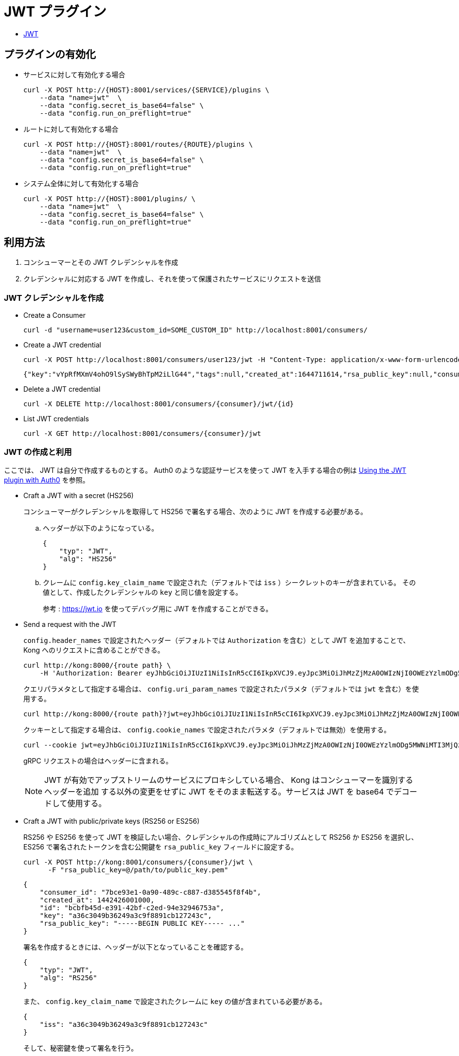 = JWT プラグイン

* https://docs.konghq.com/hub/kong-inc/jwt/[JWT]

== プラグインの有効化

* サービスに対して有効化する場合
+
[source,shell]
----
curl -X POST http://{HOST}:8001/services/{SERVICE}/plugins \
    --data "name=jwt"  \
    --data "config.secret_is_base64=false" \
    --data "config.run_on_preflight=true"
----
* ルートに対して有効化する場合
+
[source,shell]
----
curl -X POST http://{HOST}:8001/routes/{ROUTE}/plugins \
    --data "name=jwt"  \
    --data "config.secret_is_base64=false" \
    --data "config.run_on_preflight=true"
----
* システム全体に対して有効化する場合
+
[source,shell]
----
curl -X POST http://{HOST}:8001/plugins/ \
    --data "name=jwt"  \
    --data "config.secret_is_base64=false" \
    --data "config.run_on_preflight=true"
----

== 利用方法

. コンシューマーとその JWT クレデンシャルを作成
. クレデンシャルに対応する JWT を作成し、それを使って保護されたサービスにリクエストを送信

=== JWT クレデンシャルを作成

* Create a Consumer
+
[source,shell]
----
curl -d "username=user123&custom_id=SOME_CUSTOM_ID" http://localhost:8001/consumers/
----
* Create a JWT credential
+
[source,shell]
----
curl -X POST http://localhost:8001/consumers/user123/jwt -H "Content-Type: application/x-www-form-urlencoded"
----
+
[source,json]
----
{"key":"vYpRfMXmV4ohO9lSySWyBhTpM2iLlG44","tags":null,"created_at":1644711614,"rsa_public_key":null,"consumer":{"id":"abae9244-d5e7-4f3a-aafd-c0e86f626950"},"algorithm":"HS256","secret":"aLrq8z7luW6puw3A0tdZmyyxeYQSnkf3","id":"205d9f01-6982-413d-8643-371c02426474"}
----
* Delete a JWT credential
+
[source,shell]
----
curl -X DELETE http://localhost:8001/consumers/{consumer}/jwt/{id}
----
* List JWT credentials
+
[source,shell]
----
curl -X GET http://localhost:8001/consumers/{consumer}/jwt
----

=== JWT の作成と利用

ここでは、 JWT は自分で作成するものとする。
Auth0 のような認証サービスを使って JWT を入手する場合の例は <<Auth0>> を参照。

* Craft a JWT with a secret (HS256)
+
コンシューマーがクレデンシャルを取得して HS256 で署名する場合、次のように JWT を作成する必要がある。
+
.. ヘッダーが以下のようになっている。
+
[source,json]
----
{
    "typ": "JWT",
    "alg": "HS256"
}
----
+
.. クレームに `config.key_claim_name` で設定された（デフォルトでは `iss` ）シークレットのキーが含まれている。
その値として、作成したクレデンシャルの `key` と同じ値を設定する。
+
参考 : https://jwt.io を使ってデバッグ用に JWT を作成することができる。
* Send a request with the JWT
+
`config.header_names` で設定されたヘッダー（デフォルトでは `Authorization` を含む）として JWT を追加することで、
Kong へのリクエストに含めることができる。
+
[source,shell]
----
curl http://kong:8000/{route path} \
    -H 'Authorization: Bearer eyJhbGciOiJIUzI1NiIsInR5cCI6IkpXVCJ9.eyJpc3MiOiJhMzZjMzA0OWIzNjI0OWEzYzlmODg5MWNiMTI3MjQzYyIsImV4cCI6MTQ0MjQzMDA1NCwibmJmIjoxNDQyNDI2NDU0LCJpYXQiOjE0NDI0MjY0NTR9.AhumfY35GFLuEEjrOXiaADo7Ae6gt_8VLwX7qffhQN4'
----
+
クエリパラメタとして指定する場合は、 `config.uri_param_names` で設定されたパラメタ（デフォルトでは `jwt` を含む）を使用する。
+
[source,shell]
----
curl http://kong:8000/{route path}?jwt=eyJhbGciOiJIUzI1NiIsInR5cCI6IkpXVCJ9.eyJpc3MiOiJhMzZjMzA0OWIzNjI0OWEzYzlmODg5MWNiMTI3MjQzYyIsImV4cCI6MTQ0MjQzMDA1NCwibmJmIjoxNDQyNDI2NDU0LCJpYXQiOjE0NDI0MjY0NTR9.AhumfY35GFLuEEjrOXiaADo7Ae6gt_8VLwX7qffhQN4
----
+
クッキーとして指定する場合は、 `config.cookie_names` で設定されたパラメタ（デフォルトでは無効）を使用する。
+
[source,shell]
----
curl --cookie jwt=eyJhbGciOiJIUzI1NiIsInR5cCI6IkpXVCJ9.eyJpc3MiOiJhMzZjMzA0OWIzNjI0OWEzYzlmODg5MWNiMTI3MjQzYyIsImV4cCI6MTQ0MjQzMDA1NCwibmJmIjoxNDQyNDI2NDU0LCJpYXQiOjE0NDI0MjY0NTR9.AhumfY35GFLuEEjrOXiaADo7Ae6gt_8VLwX7qffhQN4 http://kong:8000/{route path}
----
+
gRPC リクエストの場合はヘッダーに含まれる。
+
[NOTE]
====
JWT が有効でアップストリームのサービスにプロキシしている場合、 Kong はコンシューマーを識別するヘッダーを追加
する以外の変更をせずに JWT をそのまま転送する。サービスは JWT を base64 でデコードして使用する。
====
* Craft a JWT with public/private keys (RS256 or ES256)
+
RS256 や ES256 を使って JWT を検証したい場合、クレデンシャルの作成時にアルゴリズムとして RS256 か ES256 を選択し、
ES256 で署名されたトークンを含む公開鍵を `rsa_public_key` フィールドに設定する。
+
[source,shell]
----
curl -X POST http://kong:8001/consumers/{consumer}/jwt \
      -F "rsa_public_key=@/path/to/public_key.pem"
----
+
[source,json]
----
{
    "consumer_id": "7bce93e1-0a90-489c-c887-d385545f8f4b",
    "created_at": 1442426001000,
    "id": "bcbfb45d-e391-42bf-c2ed-94e32946753a",
    "key": "a36c3049b36249a3c9f8891cb127243c",
    "rsa_public_key": "-----BEGIN PUBLIC KEY----- ..."
}
----
+
署名を作成するときには、ヘッダーが以下となっていることを確認する。
+
[source,json]
----
{
    "typ": "JWT",
    "alg": "RS256"
}
----
+
また、 `config.key_claim_name` で設定されたクレームに `key` の値が含まれている必要がある。
+
[source,json]
----
{
    "iss": "a36c3049b36249a3c9f8891cb127243c"
}
----
+
そして、秘密鍵を使って署名を行う。
+
参考 : https://jwt.io を使ってデバッグ用に JWT を作成することができる。
+
作成した JWT は `Authorization` ヘッダーに設定する。
+
[source,shell]
----
curl http://kong:8000/{route path} \
    -H 'Authorization: Bearer eyJhbGciOiJSUzI1NiIsInR5cCI6IkpXVCJ9.eyJpc3MiOiIxM2Q1ODE0NTcyZTc0YTIyYjFhOWEwMDJmMmQxN2MzNyJ9.uNPTnDZXVShFYUSiii78Q-IAfhnc2ExjarZr_WVhGrHHBLweOBJxGJlAKZQEKE4rVd7D6hCtWSkvAAOu7BU34OnlxtQqB8ArGX58xhpIqHtFUkj882JQ9QD6_v2S2Ad-EmEx5402ge71VWEJ0-jyH2WvfxZ_pD90n5AG5rAbYNAIlm2Ew78q4w4GVSivpletUhcv31-U3GROsa7dl8rYMqx6gyo9oIIDcGoMh3bu8su5kQc5SQBFp1CcA5H8sHGfYs-Et5rCU2A6yKbyXtpHrd1Y9oMrZpEfQdgpLae0AfWRf6JutA9SPhst9-5rn4o3cdUmto_TBGqHsFmVyob8VQ'
----
* Generate public/private keys
+
公開鍵／秘密鍵ペアを作成するには以下のコマンドを実行する。
+
.. 秘密鍵の作成
+
[source,shell]
----
openssl genrsa -out private.pem 2048
----
.. 公開鍵の作成
+
[source,shell]
----
openssl rsa -in private.pem -outform PEM -pubout -out public.pem
----

[#Auth0]
=== Using the JWT plugin with Auth0

* https://docs.konghq.com/hub/kong-inc/jwt/#using-the-jwt-plugin-with-auth0[Using the JWT plugin with Auth0]

[NOTE]
====
Auth0 は RS256 を利用しており、 base64 エンコードは使っていない。
====

.利用フロー例
. Create a Service
+
[source,shell]
----
curl -i -f -X POST http://localhost:8001/services \
    --data "name=example-service" \
    --data "url=http://httpbin.org"
----
. create a Route
+
[source,shell]
----
curl -i -f -X POST http://localhost:8001/routes \
    --data "service.id={example-service's id}" \
    --data "paths[]=/example_path"
----
. Add the JWT Plugin
+
[source,shell]
----
curl -X POST http://localhost:8001/route/{route id}/plugins \
    --data "name=jwt"
----
. Download your Auth0 account’s X509 Certificate
+
[source,shell]
----
curl -o {COMPANYNAME}.pem https://{COMPANYNAME}.{REGION-ID}.auth0.com/pem
----
. Extract the public key from the X509 Certificate
+
[source,shell]
----
openssl x509 -pubkey -noout -in {COMPANYNAME}.pem > pubkey.pem
----
. Create a Consumer with the Auth0 public key
+
[source,shell]
----
curl -i -X POST http://kong:8001/consumers \
    --data "username=<USERNAME>" \
    --data "custom_id=<CUSTOM_ID>"
curl -i -X POST http://localhost:8001/consumers/{consumer}/jwt \
    -F "algorithm=RS256" \
    -F "rsa_public_key=@./pubkey.pem" \
    -F "key=https://{COMPANYNAME}.auth0.com/" # the `iss` field
----
. Send requests
+
[source,shell]
----
curl -i http://localhost:8000 \
    -H "Host:example.com" \
    -H "Authorization:Bearer <TOKEN>"
----

=== Upstream Headers

* https://docs.konghq.com/hub/kong-inc/jwt/#upstream-headers[Upstream Headers]

JWT が検証されてコンシューマーが認証されると、いくつかのヘッダーを設定してからアップストリームの
サービスにプロキシされる。これによって、サービス側の実装でコンシューマーを識別できる。

X-Consumer-ID::
  Kong のコンシューマー ID
X-Consumer-Custom-ID::
  コンシューマーの `custom_id` （設定されている場合）
X-Consumer-Username::
  コンシューマーの `username` （設定されている場合）
X-Credential-Identifier::
  クレデンシャルの `identifier` （設定されている場合）
X-Anonymous-Consumer::
  認証に失敗した場合は true となり、匿名コンシューマーが代わりにセットされる。

これらの情報を使ってコンシューマーを意識した処理を実装できる。
`X-Consumer-ID` を使って Kong の管理用 API にクエリを発行することで、さらに詳細な情報を
取得できる。

サービス側で認証されたエンドユーザを意識したい場合、コンシューマーをエンドユーザごとに用意して
iss の代わりに 認証したユーザ id 相当のクレームを使うか、kong の認可は１つのコンシューマーで
済ませて、サービス側で iss の情報を元に jwt を解析する？

